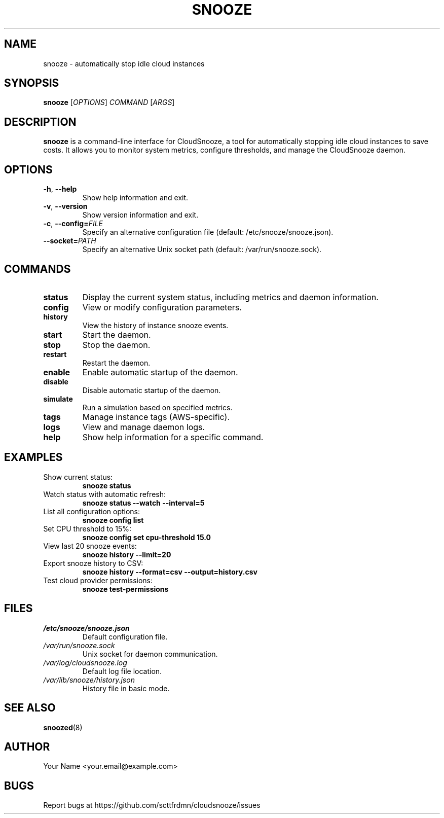 .TH SNOOZE 1 "April 2025" "CloudSnooze 0.1.0" "User Commands"
.SH NAME
snooze \- automatically stop idle cloud instances
.SH SYNOPSIS
.B snooze
[\fIOPTIONS\fR] \fICOMMAND\fR [\fIARGS\fR]
.SH DESCRIPTION
.B snooze
is a command-line interface for CloudSnooze, a tool for automatically stopping idle cloud instances to save costs. It allows you to monitor system metrics, configure thresholds, and manage the CloudSnooze daemon.
.SH OPTIONS
.TP
.BR \-h ", " \-\-help
Show help information and exit.
.TP
.BR \-v ", " \-\-version
Show version information and exit.
.TP
.BR \-c ", " \-\-config=\fIFILE\fR
Specify an alternative configuration file (default: /etc/snooze/snooze.json).
.TP
.BR \-\-socket=\fIPATH\fR
Specify an alternative Unix socket path (default: /var/run/snooze.sock).
.SH COMMANDS
.TP
.B status
Display the current system status, including metrics and daemon information.
.TP
.B config
View or modify configuration parameters.
.TP
.B history
View the history of instance snooze events.
.TP
.B start
Start the daemon.
.TP
.B stop
Stop the daemon.
.TP
.B restart
Restart the daemon.
.TP
.B enable
Enable automatic startup of the daemon.
.TP
.B disable
Disable automatic startup of the daemon.
.TP
.B simulate
Run a simulation based on specified metrics.
.TP
.B tags
Manage instance tags (AWS-specific).
.TP
.B logs
View and manage daemon logs.
.TP
.B help
Show help information for a specific command.
.SH EXAMPLES
.TP
Show current status:
.B snooze status
.TP
Watch status with automatic refresh:
.B snooze status --watch --interval=5
.TP
List all configuration options:
.B snooze config list
.TP
Set CPU threshold to 15%:
.B snooze config set cpu-threshold 15.0
.TP
View last 20 snooze events:
.B snooze history --limit=20
.TP
Export snooze history to CSV:
.B snooze history --format=csv --output=history.csv
.TP
Test cloud provider permissions:
.B snooze test-permissions
.SH FILES
.TP
.I /etc/snooze/snooze.json
Default configuration file.
.TP
.I /var/run/snooze.sock
Unix socket for daemon communication.
.TP
.I /var/log/cloudsnooze.log
Default log file location.
.TP
.I /var/lib/snooze/history.json
History file in basic mode.
.SH SEE ALSO
.BR snoozed (8)
.SH AUTHOR
Your Name <your.email@example.com>
.SH BUGS
Report bugs at https://github.com/scttfrdmn/cloudsnooze/issues